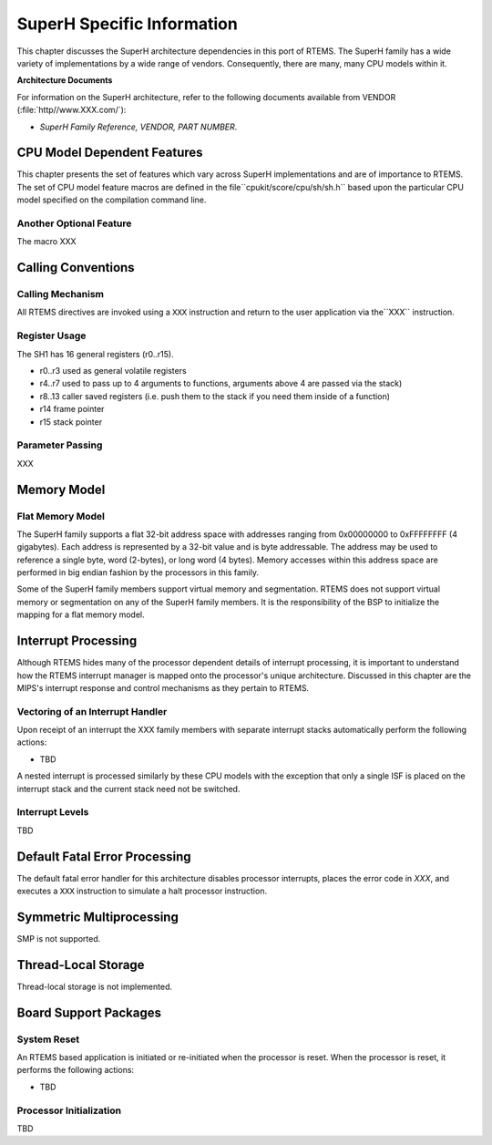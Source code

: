 .. comment SPDX-License-Identifier: CC-BY-SA-4.0

SuperH Specific Information
###########################

This chapter discusses the SuperH architecture dependencies
in this port of RTEMS.  The SuperH family has a wide variety
of implementations by a wide range of vendors.  Consequently,
there are many, many CPU models within it.

**Architecture Documents**

For information on the SuperH architecture,
refer to the following documents available from VENDOR
(:file:`http//www.XXX.com/`):

- *SuperH Family Reference, VENDOR, PART NUMBER*.

CPU Model Dependent Features
============================

This chapter presents the set of features which vary
across SuperH implementations and are of importance to RTEMS.
The set of CPU model feature macros are defined in the file``cpukit/score/cpu/sh/sh.h`` based upon the particular CPU
model specified on the compilation command line.

Another Optional Feature
------------------------

The macro XXX

Calling Conventions
===================

Calling Mechanism
-----------------

All RTEMS directives are invoked using a ``XXX``
instruction and return to the user application via the``XXX`` instruction.

Register Usage
--------------

The SH1 has 16 general registers (r0..r15).

- r0..r3 used as general volatile registers

- r4..r7 used to pass up to 4 arguments to functions, arguments
  above 4 are
  passed via the stack)

- r8..13 caller saved registers (i.e. push them to the stack if you
  need them inside of a function)

- r14 frame pointer

- r15 stack pointer

Parameter Passing
-----------------

XXX

Memory Model
============

Flat Memory Model
-----------------

The SuperH family supports a flat 32-bit address
space with addresses ranging from 0x00000000 to 0xFFFFFFFF (4
gigabytes).  Each address is represented by a 32-bit value and
is byte addressable.  The address may be used to reference a
single byte, word (2-bytes), or long word (4 bytes).  Memory
accesses within this address space are performed in big endian
fashion by the processors in this family.

Some of the SuperH family members support virtual memory and
segmentation.  RTEMS does not support virtual memory or
segmentation on any of the SuperH family members.  It is the
responsibility of the BSP to initialize the mapping for
a flat memory model.

Interrupt Processing
====================

Although RTEMS hides many of the processor dependent
details of interrupt processing, it is important to understand
how the RTEMS interrupt manager is mapped onto the processor's
unique architecture. Discussed in this chapter are the MIPS's
interrupt response and control mechanisms as they pertain to
RTEMS.

Vectoring of an Interrupt Handler
---------------------------------

Upon receipt of an interrupt the XXX family
members with separate interrupt stacks automatically perform the
following actions:

- TBD

A nested interrupt is processed similarly by these
CPU models with the exception that only a single ISF is placed
on the interrupt stack and the current stack need not be
switched.

Interrupt Levels
----------------

TBD

Default Fatal Error Processing
==============================

The default fatal error handler for this architecture disables processor
interrupts, places the error code in *XXX*, and executes a ``XXX``
instruction to simulate a halt processor instruction.

Symmetric Multiprocessing
=========================

SMP is not supported.

Thread-Local Storage
====================

Thread-local storage is not implemented.

Board Support Packages
======================

System Reset
------------

An RTEMS based application is initiated or
re-initiated when the processor is reset.  When the
processor is reset, it performs the following actions:

- TBD

Processor Initialization
------------------------

TBD

.. COMMENT: COPYRIGHT (c) 1988-2002.

.. COMMENT: On-Line Applications Research Corporation (OAR).

.. COMMENT: All rights reserved.

